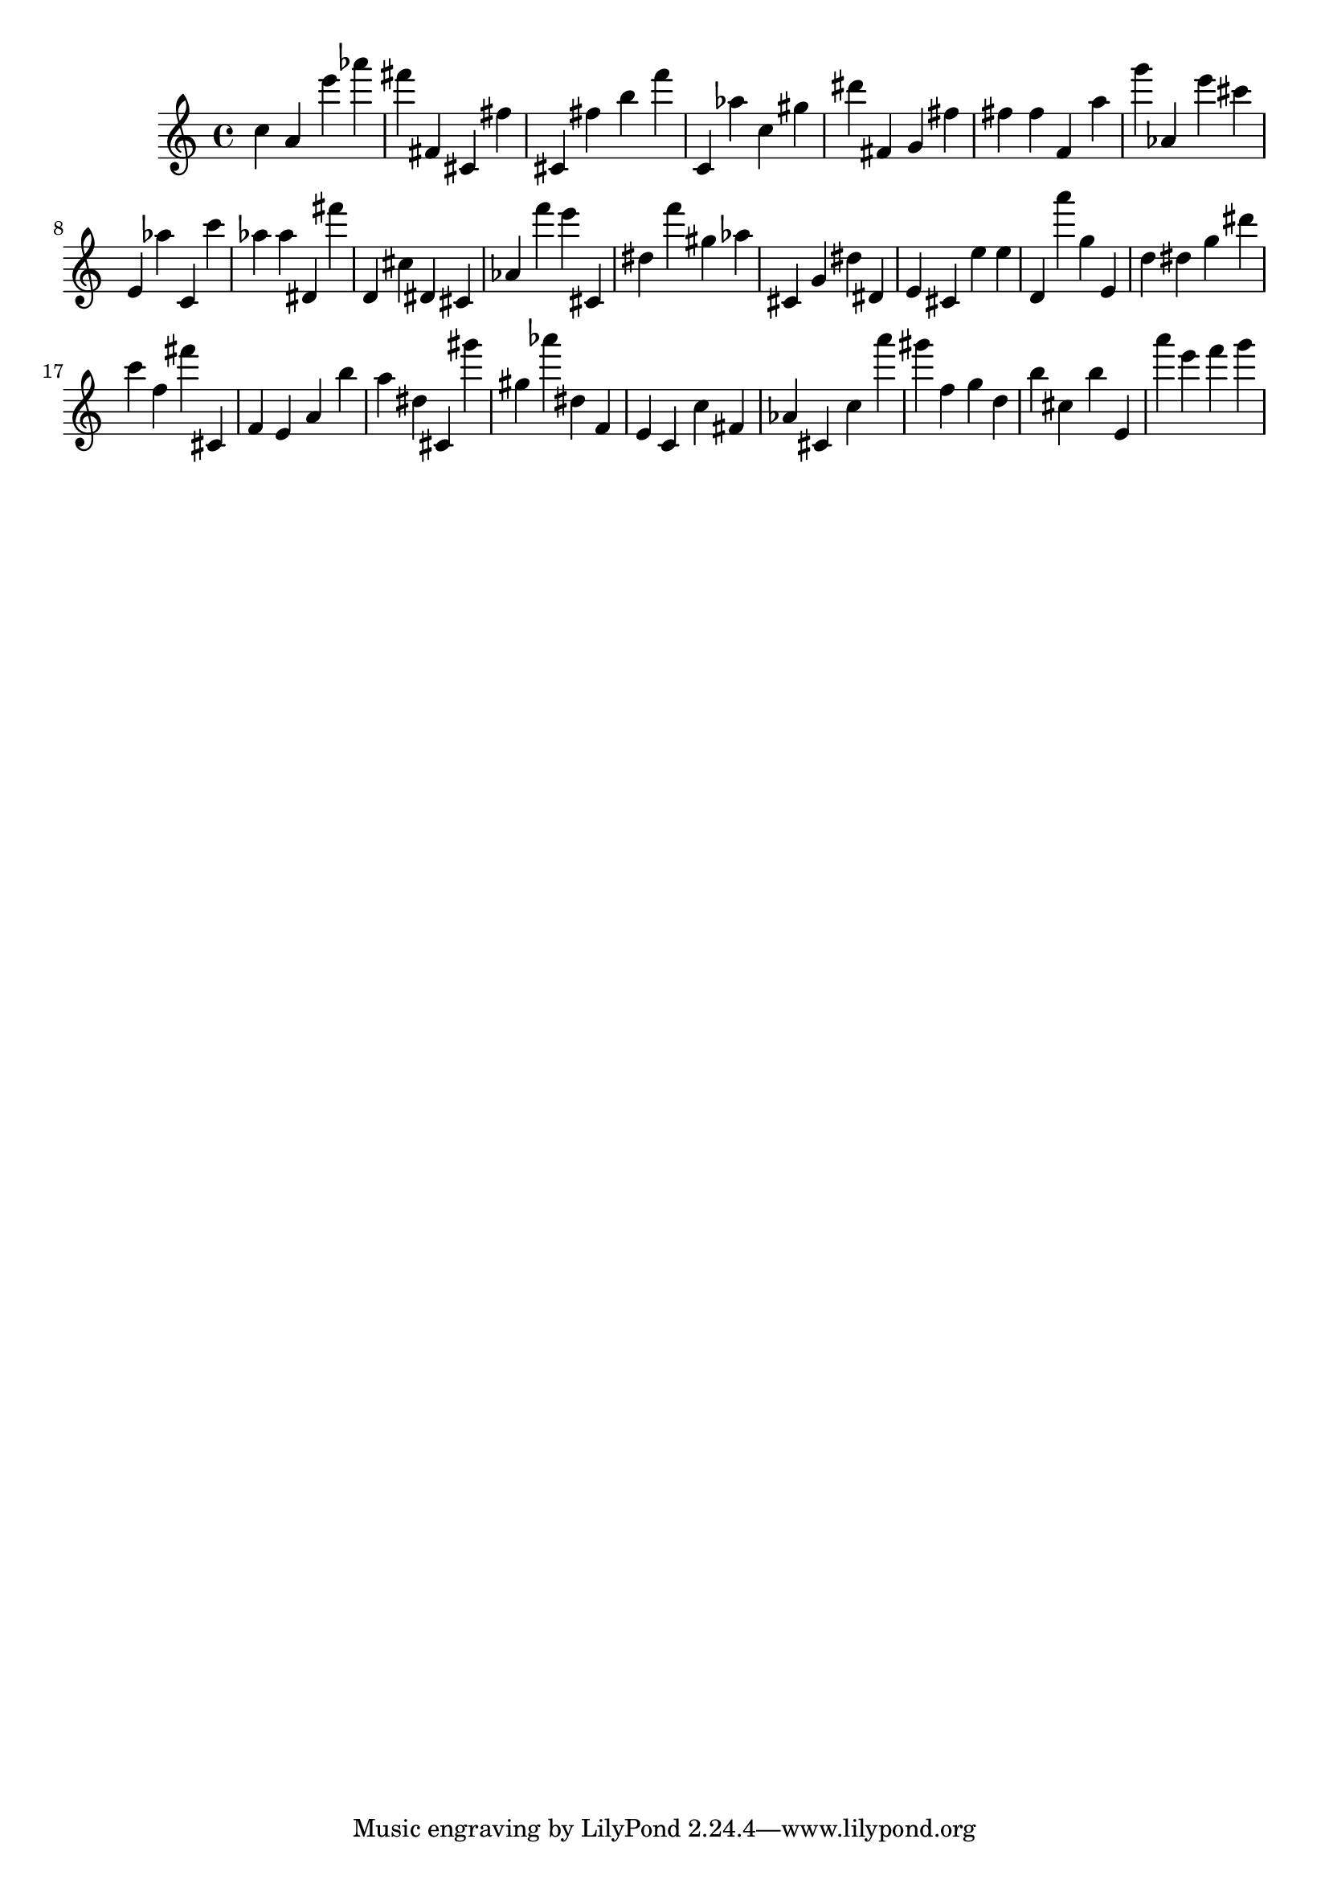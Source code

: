 \version "2.18.2"
\score {

{
\clef treble
c'' a' e''' as''' fis''' fis' cis' fis'' cis' fis'' b'' f''' c' as'' c'' gis'' dis''' fis' g' fis'' fis'' fis'' f' a'' g''' as' e''' cis''' e' as'' c' c''' as'' as'' dis' fis''' d' cis'' dis' cis' as' f''' e''' cis' dis'' f''' gis'' as'' cis' g' dis'' dis' e' cis' e'' e'' d' a''' g'' e' d'' dis'' g'' dis''' c''' f'' fis''' cis' f' e' a' b'' a'' dis'' cis' gis''' gis'' as''' dis'' f' e' c' c'' fis' as' cis' c'' a''' gis''' f'' g'' d'' b'' cis'' b'' e' a''' e''' f''' g''' 
}

 \midi { }
 \layout { }
}